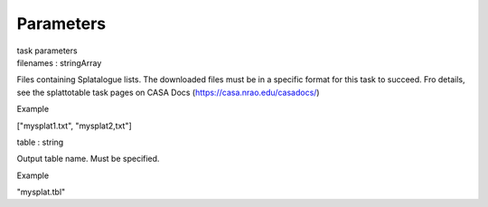.. container::
   :name: viewlet-above-content-title

Parameters
==========

.. container::
   :name: viewlet-below-content-title

.. container:: documentDescription description

   task parameters

.. container:: section
   :name: viewlet-above-content-body

.. container:: section
   :name: content-core

   .. container:: pat-autotoc
      :name: parent-fieldname-text

      .. container:: parsed-parameters

         .. container:: param

            .. container:: parameters2

               filenames : stringArray

            Files containing Splatalogue lists. The downloaded files
            must be in a specific format for this task to succeed. Fro
            details, see the splattotable task pages on CASA Docs
            (https://casa.nrao.edu/casadocs/)

Example

["mysplat1.txt", "mysplat2,txt"]

.. container:: param

   .. container:: parameters2

      table : string

   Output table name. Must be specified.

Example

"mysplat.tbl"

.. container:: section
   :name: viewlet-below-content-body
